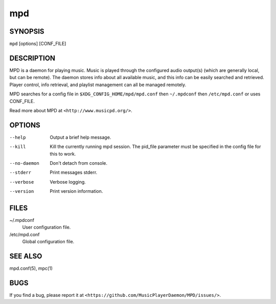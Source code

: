 ===
mpd
===

SYNOPSIS
--------

``mpd`` [options] [CONF_FILE]

DESCRIPTION
------------

MPD is a daemon for playing music. Music is played through the configured audio output(s) (which are generally local, but can be remote). The daemon stores info about all available music, and this info can be easily searched and retrieved. Player control, info retrieval, and playlist management can all be managed remotely.

MPD searches for a config file in ``$XDG_CONFIG_HOME/mpd/mpd.conf`` then ``~/.mpdconf`` then ``/etc/mpd.conf`` or uses CONF_FILE.

Read more about MPD at ``<http://www.musicpd.org/>``.

OPTIONS
-------

--help
  Output a brief help message.

--kill
  Kill the currently running mpd session. The pid_file parameter must be specified in the config file for this to work.

--no-daemon
  Don't detach from console.

--stderr
  Print messages stderr.

--verbose
  Verbose logging.

--version
  Print version information.

FILES
-----

~/.mpdconf
  User configuration file.

/etc/mpd.conf
  Global configuration file.

SEE ALSO
--------

mpd.conf(5), mpc(1)

BUGS
----
If you find a bug, please report it at ``<https://github.com/MusicPlayerDaemon/MPD/issues/>``.
